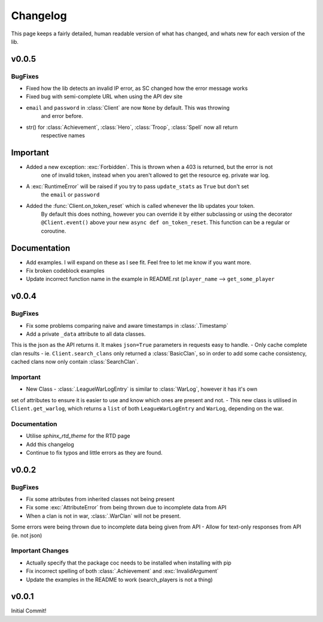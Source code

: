 .. current-module:: coc
.. _whats_new:

Changelog
===========
This page keeps a fairly detailed, human readable version
of what has changed, and whats new for each version of the lib.


v0.0.5
-------
BugFixes
~~~~~~~~~
- Fixed how the lib detects an invalid IP error, as SC changed how the error message works
- Fixed bug with semi-complete URL when using the API dev site
- ``email`` and ``password`` in :class:`Client` are now ``None`` by default. This was throwing
    and error before.
- str() for :class:`Achievement`, :class:`Hero`, :class:`Troop`, :class:`Spell` now all return
    respective names

Important
-----------
- Added a new exception: :exc:`Forbidden`. This is thrown when a 403 is returned, but the error is not
    one of invalid token, instead when you aren't allowed to get the resource eg. private war log.
- A :exc:`RuntimeError` will be raised if you try to pass ``update_stats`` as ``True`` but don't set
    the ``email`` or ``password``
- Added the :func:`Client.on_token_reset` which is called whenever the lib updates your token.
    By default this does nothing, however you can override it by either subclassing or
    using the decorator ``@Client.event()`` above your new ``async def on_token_reset``.
    This function can be a regular or coroutine.

Documentation
--------------
- Add examples. I will expand on these as I see fit. Feel free to let me know if you want more.
- Fix broken codeblock examples
- Update incorrect function name in the example in README.rst (``player_name`` --> ``get_some_player``

v0.0.4
-------
BugFixes
~~~~~~~~~
- Fix some problems comparing naive and aware timestamps in :class:`.Timestamp`
- Add a private ``_data`` attribute to all data classes.
This is the json as the API returns it. It makes ``json=True`` parameters in
requests easy to handle.
- Only cache complete clan results - ie. ``Client.search_clans`` only returned a :class:`BasicClan`,
so in order to add some cache consistency, cached clans now only contain :class:`SearchClan`.

Important
~~~~~~~~~~
- New Class - :class:`.LeagueWarLogEntry` is similar to :class:`WarLog`, however it has it's own
set of attributes to ensure it is easier to use and know which ones are present and not.
- This new class is utilised in ``Client.get_warlog``, which returns a ``list`` of both
``LeagueWarLogEntry`` and ``WarLog``, depending on the war.

Documentation
~~~~~~~~~~~~~~
- Utilise `sphinx_rtd_theme` for the RTD page
- Add this changelog
- Continue to fix typos and little errors as they are found.


v0.0.2
-------
BugFixes
~~~~~~~~~
- Fix some attributes from inherited classes not being present
- Fix some :exc:`AttributeError` from being thrown due to incomplete data from API
- When a clan is not in war, :class:`.WarClan` will not be present.
Some errors were being thrown due to incomplete data being given from API
- Allow for text-only responses from API (ie. not json)


Important Changes
~~~~~~~~~~~~~~~~~~
- Actually specify that the package coc needs to be installed when installing with pip
- Fix incorrect spelling of both :class:`.Achievement` and :exc:`InvalidArgument`
- Update the examples in the README to work (search_players is not a thing)


v0.0.1
-------
Initial Commit!

